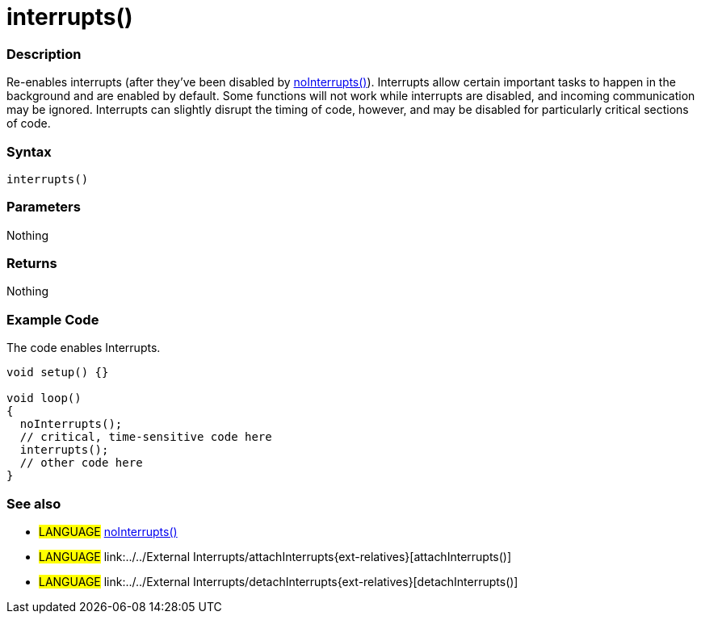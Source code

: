 :source-highlighter: pygments
:pygments-style: arduino



= interrupts()


// OVERVIEW SECTION STARTS
[#overview]
--

[float]
=== Description
Re-enables interrupts (after they've been disabled by link:../noInterrupt[noInterrupts()]). Interrupts allow certain important tasks to happen in the background and are enabled by default. Some functions will not work while interrupts are disabled, and incoming communication may be ignored. Interrupts can slightly disrupt the timing of code, however, and may be disabled for particularly critical sections of code.
[%hardbreaks]


[float]
=== Syntax
`interrupts()`


[float]
=== Parameters
Nothing

[float]
=== Returns
Nothing

--
// OVERVIEW SECTION ENDS




// HOW TO USE SECTION STARTS
[#howtouse]
--

[float]
=== Example Code
// Describe what the example code is all about and add relevant code   ►►►►► THIS SECTION IS MANDATORY ◄◄◄◄◄
The code enables Interrupts.

[source,arduino]
----
void setup() {}

void loop()
{
  noInterrupts();
  // critical, time-sensitive code here
  interrupts();
  // other code here
}
----
[%hardbreaks]


[float]
=== See also
// Link relevant content by category, such as other Reference terms (please add the tag #LANGUAGE#),
// definitions (please add the tag #DEFINITION#), and examples of Projects and Tutorials
// (please add the tag #EXAMPLE#)  ►►►►► THIS SECTION IS MANDATORY ◄◄◄◄◄
[role="language"]
* #LANGUAGE# link:../noInterrupts{ext-relatives}[noInterrupts()] +
* #LANGUAGE# link:../../External Interrupts/attachInterrupts{ext-relatives}[attachInterrupts()] +
* #LANGUAGE# link:../../External Interrupts/detachInterrupts{ext-relatives}[detachInterrupts()]

--
// HOW TO USE SECTION ENDS
